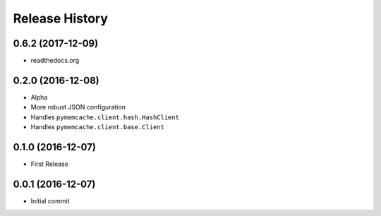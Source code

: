 .. :changelog:

Release History
===============

0.6.2 (2017-12-09)
------------------
- readthedocs.org

0.2.0 (2016-12-08)
------------------
- Alpha
- More robust JSON configuration
- Handles ``pymemcache.client.hash.HashClient``
- Handles ``pymemcache.client.base.Client``

0.1.0 (2016-12-07)
------------------
- First Release

0.0.1 (2016-12-07)
------------------
- Initial commit
